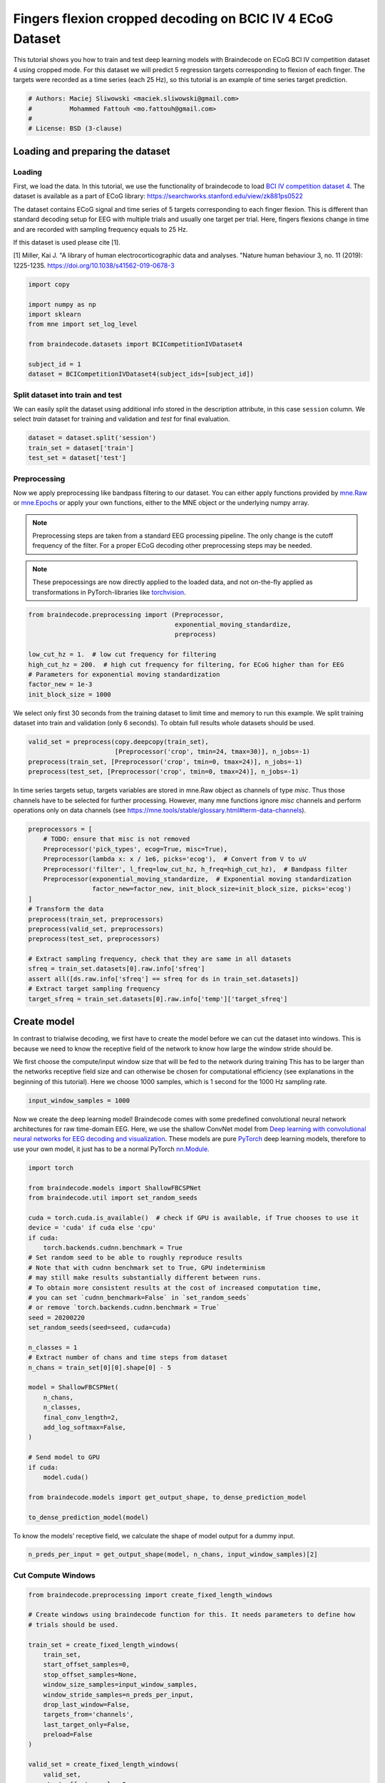 
.. DO NOT EDIT.
.. THIS FILE WAS AUTOMATICALLY GENERATED BY SPHINX-GALLERY.
.. TO MAKE CHANGES, EDIT THE SOURCE PYTHON FILE:
.. "auto_examples/advanced_training/plot_bcic_iv_4_ecog_cropped.py"
.. LINE NUMBERS ARE GIVEN BELOW.

.. only:: html

    .. note::
        :class: sphx-glr-download-link-note

        :ref:`Go to the end <sphx_glr_download_auto_examples_advanced_training_plot_bcic_iv_4_ecog_cropped.py>`
        to download the full example code

.. rst-class:: sphx-glr-example-title

.. _sphx_glr_auto_examples_advanced_training_plot_bcic_iv_4_ecog_cropped.py:


Fingers flexion cropped decoding on BCIC IV 4 ECoG Dataset
==========================================================

This tutorial shows you how to train and test deep learning models with
Braindecode on ECoG BCI IV competition dataset 4 using cropped mode. For this
dataset we will predict 5 regression targets corresponding to flexion of each finger.
The targets were recorded as a time series (each 25 Hz), so this tutorial is
an example of time series target prediction.

.. GENERATED FROM PYTHON SOURCE LINES 11-18

.. code-block:: default


    # Authors: Maciej Sliwowski <maciek.sliwowski@gmail.com>
    #          Mohammed Fattouh <mo.fattouh@gmail.com>
    #
    # License: BSD (3-clause)









.. GENERATED FROM PYTHON SOURCE LINES 19-39

Loading and preparing the dataset
---------------------------------

Loading
~~~~~~~

First, we load the data. In this tutorial, we use the functionality of braindecode
to load `BCI IV competition dataset 4 <http://www.bbci.de/competition/iv/#dataset4>`__.
The dataset is available as a part of ECoG library:
https://searchworks.stanford.edu/view/zk881ps0522

The dataset contains ECoG signal and time series of 5 targets corresponding
to each finger flexion. This is different than standard decoding setup for EEG with
multiple trials and usually one target per trial. Here, fingers flexions change in time
and are recorded with sampling frequency equals to 25 Hz.

If this dataset is used please cite [1].

[1] Miller, Kai J. "A library of human electrocorticographic data and analyses.
"Nature human behaviour 3, no. 11 (2019): 1225-1235. https://doi.org/10.1038/s41562-019-0678-3

.. GENERATED FROM PYTHON SOURCE LINES 39-50

.. code-block:: default

    import copy

    import numpy as np
    import sklearn
    from mne import set_log_level

    from braindecode.datasets import BCICompetitionIVDataset4

    subject_id = 1
    dataset = BCICompetitionIVDataset4(subject_ids=[subject_id])








.. GENERATED FROM PYTHON SOURCE LINES 51-57

Split dataset into train and test
~~~~~~~~~~~~~~~~~~~~~~~~~~~~~~~~~~~~~~~~~

We can easily split the dataset using additional info stored in the
description attribute, in this case ``session`` column. We select `train` dataset
for training and validation and `test` for final evaluation.

.. GENERATED FROM PYTHON SOURCE LINES 57-61

.. code-block:: default

    dataset = dataset.split('session')
    train_set = dataset['train']
    test_set = dataset['test']








.. GENERATED FROM PYTHON SOURCE LINES 62-83

Preprocessing
~~~~~~~~~~~~~

Now we apply preprocessing like bandpass filtering to our dataset. You
can either apply functions provided by
`mne.Raw <https://mne.tools/stable/generated/mne.io.Raw.html>`__ or
`mne.Epochs <https://mne.tools/0.11/generated/mne.Epochs.html#mne.Epochs>`__
or apply your own functions, either to the MNE object or the underlying
numpy array.

.. note::
   Preprocessing steps are taken from a standard EEG processing pipeline.
   The only change is the cutoff frequency of the filter. For a proper ECoG
   decoding other preprocessing steps may be needed.

.. note::
   These prepocessings are now directly applied to the loaded
   data, and not on-the-fly applied as transformations in
   PyTorch-libraries like
   `torchvision <https://pytorch.org/docs/stable/torchvision/index.html>`__.


.. GENERATED FROM PYTHON SOURCE LINES 83-95

.. code-block:: default



    from braindecode.preprocessing import (Preprocessor,
                                           exponential_moving_standardize,
                                           preprocess)

    low_cut_hz = 1.  # low cut frequency for filtering
    high_cut_hz = 200.  # high cut frequency for filtering, for ECoG higher than for EEG
    # Parameters for exponential moving standardization
    factor_new = 1e-3
    init_block_size = 1000








.. GENERATED FROM PYTHON SOURCE LINES 96-99

We select only first 30 seconds from the training dataset to limit time and memory
to run this example. We split training dataset into train and validation (only 6 seconds).
To obtain full results whole datasets should be used.

.. GENERATED FROM PYTHON SOURCE LINES 99-105

.. code-block:: default

    valid_set = preprocess(copy.deepcopy(train_set),
                           [Preprocessor('crop', tmin=24, tmax=30)], n_jobs=-1)
    preprocess(train_set, [Preprocessor('crop', tmin=0, tmax=24)], n_jobs=-1)
    preprocess(test_set, [Preprocessor('crop', tmin=0, tmax=24)], n_jobs=-1)






.. rst-class:: sphx-glr-script-out

 .. code-block:: none


    <braindecode.datasets.base.BaseConcatDataset object at 0x7f42172f31f0>



.. GENERATED FROM PYTHON SOURCE LINES 106-110

In time series targets setup, targets variables are stored in mne.Raw object as channels
of type `misc`. Thus those channels have to be selected for further processing. However,
many mne functions ignore `misc` channels and perform operations only on data channels
(see https://mne.tools/stable/glossary.html#term-data-channels).

.. GENERATED FROM PYTHON SOURCE LINES 110-130

.. code-block:: default

    preprocessors = [
        # TODO: ensure that misc is not removed
        Preprocessor('pick_types', ecog=True, misc=True),
        Preprocessor(lambda x: x / 1e6, picks='ecog'),  # Convert from V to uV
        Preprocessor('filter', l_freq=low_cut_hz, h_freq=high_cut_hz),  # Bandpass filter
        Preprocessor(exponential_moving_standardize,  # Exponential moving standardization
                     factor_new=factor_new, init_block_size=init_block_size, picks='ecog')
    ]
    # Transform the data
    preprocess(train_set, preprocessors)
    preprocess(valid_set, preprocessors)
    preprocess(test_set, preprocessors)

    # Extract sampling frequency, check that they are same in all datasets
    sfreq = train_set.datasets[0].raw.info['sfreq']
    assert all([ds.raw.info['sfreq'] == sfreq for ds in train_set.datasets])
    # Extract target sampling frequency
    target_sfreq = train_set.datasets[0].raw.info['temp']['target_sfreq']






.. rst-class:: sphx-glr-script-out

 .. code-block:: none

    /home/bru/PycharmProjects/braindecode-new/braindecode/preprocessing/preprocess.py:55: UserWarning: Preprocessing choices with lambda functions cannot be saved.
      warn('Preprocessing choices with lambda functions cannot be saved.')




.. GENERATED FROM PYTHON SOURCE LINES 131-145

Create model
------------

In contrast to trialwise decoding, we first have to create the model
before we can cut the dataset into windows. This is because we need to
know the receptive field of the network to know how large the window
stride should be.

We first choose the compute/input window size that will be fed to the
network during training This has to be larger than the networks
receptive field size and can otherwise be chosen for computational
efficiency (see explanations in the beginning of this tutorial). Here we
choose 1000 samples, which is 1 second for the 1000 Hz sampling rate.


.. GENERATED FROM PYTHON SOURCE LINES 145-149

.. code-block:: default


    input_window_samples = 1000









.. GENERATED FROM PYTHON SOURCE LINES 150-159

Now we create the deep learning model! Braindecode comes with some
predefined convolutional neural network architectures for raw
time-domain EEG. Here, we use the shallow ConvNet model from `Deep
learning with convolutional neural networks for EEG decoding and
visualization <https://arxiv.org/abs/1703.05051>`__. These models are
pure `PyTorch <https://pytorch.org>`__ deep learning models, therefore
to use your own model, it just has to be a normal PyTorch
`nn.Module <https://pytorch.org/docs/stable/nn.html#torch.nn.Module>`__.


.. GENERATED FROM PYTHON SOURCE LINES 159-197

.. code-block:: default


    import torch

    from braindecode.models import ShallowFBCSPNet
    from braindecode.util import set_random_seeds

    cuda = torch.cuda.is_available()  # check if GPU is available, if True chooses to use it
    device = 'cuda' if cuda else 'cpu'
    if cuda:
        torch.backends.cudnn.benchmark = True
    # Set random seed to be able to roughly reproduce results
    # Note that with cudnn benchmark set to True, GPU indeterminism
    # may still make results substantially different between runs.
    # To obtain more consistent results at the cost of increased computation time,
    # you can set `cudnn_benchmark=False` in `set_random_seeds`
    # or remove `torch.backends.cudnn.benchmark = True`
    seed = 20200220
    set_random_seeds(seed=seed, cuda=cuda)

    n_classes = 1
    # Extract number of chans and time steps from dataset
    n_chans = train_set[0][0].shape[0] - 5

    model = ShallowFBCSPNet(
        n_chans,
        n_classes,
        final_conv_length=2,
        add_log_softmax=False,
    )

    # Send model to GPU
    if cuda:
        model.cuda()

    from braindecode.models import get_output_shape, to_dense_prediction_model

    to_dense_prediction_model(model)





.. rst-class:: sphx-glr-script-out

 .. code-block:: none

    /home/bru/PycharmProjects/braindecode-2023/venv/lib/python3.9/site-packages/sklearn/utils/deprecation.py:86: FutureWarning: Function to_dense_prediction_model is deprecated; will be removed in version 1.0. Use EEGModuleMixin.to_dense_prediction_model method directly on the model object.
      warnings.warn(msg, category=FutureWarning)




.. GENERATED FROM PYTHON SOURCE LINES 198-200

To know the models’ receptive field, we calculate the shape of model
output for a dummy input.

.. GENERATED FROM PYTHON SOURCE LINES 200-203

.. code-block:: default


    n_preds_per_input = get_output_shape(model, n_chans, input_window_samples)[2]





.. rst-class:: sphx-glr-script-out

 .. code-block:: none

    /home/bru/PycharmProjects/braindecode-2023/venv/lib/python3.9/site-packages/sklearn/utils/deprecation.py:86: FutureWarning: Function get_output_shape is deprecated; will be removed in version 1.0. Use EEGModuleMixin.get_output_shape method directly on the model object.
      warnings.warn(msg, category=FutureWarning)




.. GENERATED FROM PYTHON SOURCE LINES 204-207

Cut Compute Windows
~~~~~~~~~~~~~~~~~~~


.. GENERATED FROM PYTHON SOURCE LINES 207-248

.. code-block:: default


    from braindecode.preprocessing import create_fixed_length_windows

    # Create windows using braindecode function for this. It needs parameters to define how
    # trials should be used.

    train_set = create_fixed_length_windows(
        train_set,
        start_offset_samples=0,
        stop_offset_samples=None,
        window_size_samples=input_window_samples,
        window_stride_samples=n_preds_per_input,
        drop_last_window=False,
        targets_from='channels',
        last_target_only=False,
        preload=False
    )

    valid_set = create_fixed_length_windows(
        valid_set,
        start_offset_samples=0,
        stop_offset_samples=None,
        window_size_samples=input_window_samples,
        window_stride_samples=n_preds_per_input,
        drop_last_window=False,
        targets_from='channels',
        last_target_only=False,
        preload=False
    )

    test_set = create_fixed_length_windows(
        test_set,
        start_offset_samples=0,
        stop_offset_samples=None,
        window_size_samples=input_window_samples,
        window_stride_samples=n_preds_per_input,
        drop_last_window=False,
        targets_from='channels',
        last_target_only=False,
        preload=False
    )







.. GENERATED FROM PYTHON SOURCE LINES 249-255

We select only the thumb's finger flexion to create one model per finger.

.. note::
   Methods to predict all 5 fingers flexion with the same model may be considered as well.
   We encourage you to find your own way to use braindecode models to predict fingers flexions.


.. GENERATED FROM PYTHON SOURCE LINES 255-259

.. code-block:: default

    train_set.target_transform = lambda x: x[0: 1]
    valid_set.target_transform = lambda x: x[0: 1]
    test_set.target_transform = lambda x: x[0: 1]








.. GENERATED FROM PYTHON SOURCE LINES 260-274

Training
--------

In difference to trialwise decoding, we now should supply
``cropped=True`` to the EEGClassifier, and ``CroppedLoss`` as the
criterion, as well as ``criterion__loss_function`` as the loss function
applied to the meaned predictions.

.. note::
   In this tutorial, we use some default parameters that we
   have found to work well for EEG motor decoding, however we strongly
   encourage you to perform your own hyperparameter optimization using
   cross validation on your training data.


.. GENERATED FROM PYTHON SOURCE LINES 274-316

.. code-block:: default


    from skorch.callbacks import LRScheduler
    from skorch.helper import predefined_split

    from braindecode import EEGRegressor
    from braindecode.training import CroppedTimeSeriesEpochScoring, TimeSeriesLoss

    # These values we found good for shallow network for EEG MI decoding:
    lr = 0.0625 * 0.01
    weight_decay = 0
    batch_size = 27  # only 27 examples in train set, otherwise set to 64
    n_epochs = 8

    regressor = EEGRegressor(
        model,
        cropped=True,
        aggregate_predictions=False,
        criterion=TimeSeriesLoss,
        criterion__loss_function=torch.nn.functional.mse_loss,
        optimizer=torch.optim.AdamW,
        train_split=predefined_split(valid_set),
        optimizer__lr=lr,
        optimizer__weight_decay=weight_decay,
        iterator_train__shuffle=True,
        batch_size=batch_size,
        callbacks=[
            ("lr_scheduler", LRScheduler('CosineAnnealingLR', T_max=n_epochs - 1)),
            ('r2_train', CroppedTimeSeriesEpochScoring(sklearn.metrics.r2_score,
                                                       lower_is_better=False,
                                                       on_train=True,
                                                       name='r2_train')
             ),
            ('r2_valid', CroppedTimeSeriesEpochScoring(sklearn.metrics.r2_score,
                                                       lower_is_better=False,
                                                       on_train=False,
                                                       name='r2_valid')
             )
        ],
        device=device,
    )
    set_log_level(verbose='WARNING')








.. GENERATED FROM PYTHON SOURCE LINES 317-319

Model training for a specified number of epochs. ``y`` is None as it is already supplied
in the dataset.

.. GENERATED FROM PYTHON SOURCE LINES 319-321

.. code-block:: default

    regressor.fit(train_set, y=None, epochs=n_epochs)





.. rst-class:: sphx-glr-script-out

 .. code-block:: none

      epoch    r2_train    r2_valid    train_loss    valid_loss      lr     dur
    -------  ----------  ----------  ------------  ------------  ------  ------
          1    -16.9036     -8.3098        2.5378       20.7346  0.0006  0.4214
          2    -13.7531     -7.1260        1.9596       18.0748  0.0006  0.3756
          3    -12.7764     -6.7415        1.6787       17.1893  0.0005  0.2639
          4    -11.7969     -6.3918        1.5638       16.4423  0.0004  0.3371
          5    -11.2712     -6.1846        1.4237       16.0104  0.0002  0.2548
          6    -10.5736     -5.9208        1.3549       15.4441  0.0001  0.2306
          7     -9.8229     -5.6185        1.3132       14.7803  0.0000  0.2344
          8     -9.0644     -5.3050        1.3316       14.0887  0.0000  0.2321




.. GENERATED FROM PYTHON SOURCE LINES 322-323

Obtaining predictions and targets for the test, train, and validation dataset

.. GENERATED FROM PYTHON SOURCE LINES 323-346

.. code-block:: default



    def pad_and_select_predictions(preds, y):
        preds = np.pad(preds,
                       ((0, 0), (0, 0), (y.shape[2] - preds.shape[2], 0)),
                       'constant',
                       constant_values=0)

        mask = ~np.isnan(y[0, 0, :])
        preds = np.squeeze(preds[..., mask], 0)
        y = np.squeeze(y[..., mask], 0)
        return y.T, preds.T


    preds_train, y_train = regressor.predict_trials(train_set, return_targets=True)
    preds_train, y_train = pad_and_select_predictions(preds_train, y_train)

    preds_valid, y_valid = regressor.predict_trials(valid_set, return_targets=True)
    preds_valid, y_valid = pad_and_select_predictions(preds_valid, y_valid)

    preds_test, y_test = regressor.predict_trials(test_set, return_targets=True)
    preds_test, y_test = pad_and_select_predictions(preds_test, y_test)








.. GENERATED FROM PYTHON SOURCE LINES 347-349

Plot Results
------------

.. GENERATED FROM PYTHON SOURCE LINES 352-360

We plot target and predicted finger flexion on training, validation, and test sets.

.. note::
   The model is trained and validated on limited dataset (to decrease the time needed to run
   this example) which does not contain diverse dataset in terms of fingers flexions and may
   cause overfitting. To obtain better results use whole dataset as well as improve the decoding
   pipeline which may be not optimal for ECoG.


.. GENERATED FROM PYTHON SOURCE LINES 360-388

.. code-block:: default

    import matplotlib.pyplot as plt
    import pandas as pd
    from matplotlib.lines import Line2D

    fig, axes = plt.subplots(3, 1, figsize=(8, 9))

    axes[0].set_title('Training dataset')
    axes[0].plot(np.arange(y_train.shape[0]) / target_sfreq, y_train[:, 0], label='Target')
    axes[0].plot(np.arange(preds_train.shape[0]) / target_sfreq, preds_train[:, 0],
                 label='Predicted')
    axes[0].set_ylabel('Finger flexion')
    axes[0].legend()

    axes[1].set_title('Validation dataset')
    axes[1].plot(np.arange(y_valid.shape[0]) / target_sfreq, y_valid[:, 0], label='Target')
    axes[1].plot(np.arange(preds_valid.shape[0]) / target_sfreq, preds_valid[:, 0],
                 label='Predicted')
    axes[1].set_ylabel('Finger flexion')
    axes[1].legend()

    axes[2].set_title('Test dataset')
    axes[2].plot(np.arange(y_test.shape[0]) / target_sfreq, y_test[:, 0], label='Target')
    axes[2].plot(np.arange(preds_test.shape[0]) / target_sfreq, preds_test[:, 0], label='Predicted')
    axes[2].set_xlabel('Time [s]')
    axes[2].set_ylabel('Finger flexion')
    axes[2].legend()
    plt.tight_layout()




.. image-sg:: /auto_examples/advanced_training/images/sphx_glr_plot_bcic_iv_4_ecog_cropped_001.png
   :alt: Training dataset, Validation dataset, Test dataset
   :srcset: /auto_examples/advanced_training/images/sphx_glr_plot_bcic_iv_4_ecog_cropped_001.png
   :class: sphx-glr-single-img





.. GENERATED FROM PYTHON SOURCE LINES 389-391

We can compute correlation coefficients for each finger


.. GENERATED FROM PYTHON SOURCE LINES 391-398

.. code-block:: default

    corr_coeffs = []
    for dim in range(y_test.shape[1]):
        corr_coeffs.append(
            np.corrcoef(preds_test[:, dim], y_test[:, dim])[0, 1]
        )
    print('Correlation coefficient for each dimension: ', np.round(corr_coeffs, 2))





.. rst-class:: sphx-glr-script-out

 .. code-block:: none

    Correlation coefficient for each dimension:  [-0.1]




.. GENERATED FROM PYTHON SOURCE LINES 399-402

Now we use the history stored by Skorch throughout training to plot
accuracy and loss curves.
Extract loss and accuracy values for plotting from history object

.. GENERATED FROM PYTHON SOURCE LINES 402-429

.. code-block:: default

    results_columns = ['train_loss', 'valid_loss', 'r2_train', 'r2_valid']
    df = pd.DataFrame(regressor.history[:, results_columns], columns=results_columns,
                      index=regressor.history[:, 'epoch'])

    fig, ax1 = plt.subplots(figsize=(8, 3))
    df.loc[:, ['train_loss', 'valid_loss']].plot(
        ax=ax1, style=['-', ':'], marker='o', color='tab:blue', legend=False, fontsize=14)

    ax1.tick_params(axis='y', labelcolor='tab:blue', labelsize=14)
    ax1.set_ylabel("Loss", color='tab:blue', fontsize=14)

    ax2 = ax1.twinx()  # instantiate a second axes that shares the same x-axis

    df.loc[:, ['r2_train', 'r2_valid']].plot(
        ax=ax2, style=['-', ':'], marker='o', color='tab:red', legend=False)
    ax2.tick_params(axis='y', labelcolor='tab:red', labelsize=14)
    ax2.set_ylabel("R2 score", color='tab:red', fontsize=14)
    ax1.set_xlabel("Epoch", fontsize=14)

    # where some data has already been plotted to ax
    handles = []
    handles.append(Line2D([0], [0], color='black', linewidth=1, linestyle='-',
                          label='Train'))
    handles.append(Line2D([0], [0], color='black', linewidth=1, linestyle=':',
                          label='Valid'))
    plt.legend(handles, [h.get_label() for h in handles], fontsize=14, loc='center right')
    plt.tight_layout()



.. image-sg:: /auto_examples/advanced_training/images/sphx_glr_plot_bcic_iv_4_ecog_cropped_002.png
   :alt: plot bcic iv 4 ecog cropped
   :srcset: /auto_examples/advanced_training/images/sphx_glr_plot_bcic_iv_4_ecog_cropped_002.png
   :class: sphx-glr-single-img






.. rst-class:: sphx-glr-timing

   **Total running time of the script:** (5 minutes 56.966 seconds)

**Estimated memory usage:**  457 MB


.. _sphx_glr_download_auto_examples_advanced_training_plot_bcic_iv_4_ecog_cropped.py:

.. only:: html

  .. container:: sphx-glr-footer sphx-glr-footer-example




    .. container:: sphx-glr-download sphx-glr-download-python

      :download:`Download Python source code: plot_bcic_iv_4_ecog_cropped.py <plot_bcic_iv_4_ecog_cropped.py>`

    .. container:: sphx-glr-download sphx-glr-download-jupyter

      :download:`Download Jupyter notebook: plot_bcic_iv_4_ecog_cropped.ipynb <plot_bcic_iv_4_ecog_cropped.ipynb>`


.. only:: html

 .. rst-class:: sphx-glr-signature

    `Gallery generated by Sphinx-Gallery <https://sphinx-gallery.github.io>`_
